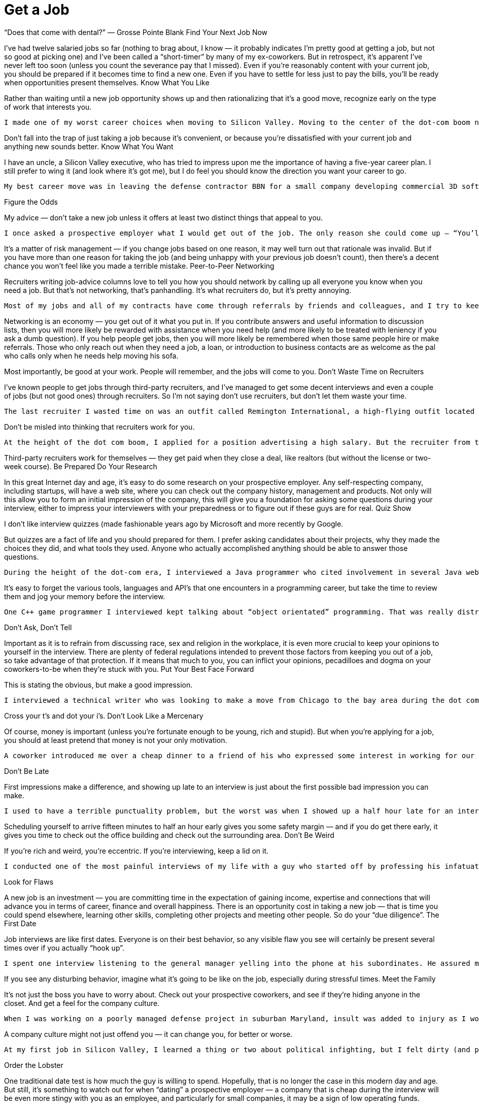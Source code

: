 :toc:

= Get a Job


“Does that come with dental?” — Grosse Pointe Blank
Find Your Next Job Now

I’ve had twelve salaried jobs so far (nothing to brag about, I know — it probably indicates I’m pretty good at getting a job, but not so good at picking one) and I’ve been called a “short-timer” by many of my ex-coworkers. But in retrospect, it’s apparent I’ve never left too soon (unless you count the severance pay that I missed). Even if you’re reasonably content with your current job, you should be prepared if it becomes time to find a new one. Even if you have to settle for less just to pay the bills, you’ll be ready when opportunities present themselves.
Know What You Like

Rather than waiting until a new job opportunity shows up and then rationalizing that it’s a good move, recognize early on the type of work that interests you.

    I made one of my worst career choices when moving to Silicon Valley. Moving to the center of the dot-com boom near its peak was a good move — taking a job offer because it was convenient was the mistake. With a little more effort I could have continued talks with AvantGo, a company that appeared to be filled with talent and developed mobile applications, one of my top interests. Instead, I went to a software startup that had just been acquired by PRI Automation, a supplier of semiconductor fab equipment company I knew and respected the CTO whom I had worked for previously, and they offered me a job almost immediately. After a wasted year of turmoil and corporate intrigue, during which I found the whole field of manufacturing completely boring (and the state of manufacturing software completely appalling), I found another job at a mobile internet startup called Neomar. That didn’t last long, either, but it was a lot more fun, and we had a product out in six months.

Don’t fall into the trap of just taking a job because it’s convenient, or because you’re dissatisfied with your current job and anything new sounds better.
Know What You Want

I have an uncle, a Silicon Valley executive, who has tried to impress upon me the importance of having a five-year career plan. I still prefer to wing it (and look where it’s got me), but I do feel you should know the direction you want your career to go.

    My best career move was in leaving the defense contractor BBN for a small company developing commercial 3D software called Nichimen Graphics. BBN had a great technology history and culture, but I’d worked on corporate and government projects for my entire career, and, especially with the Internet boom starting, I wanted to work on products that you didn’t need a security clearance to use. Nichimen didn’t last long, but it turned out that I really did get more satisfaction from delivering shrink-wrapped packages to real consumers, and small companies moved at a pace that I enjoyed.

Figure the Odds

My advice — don’t take a new job unless it offers at least two distinct things that appeal to you.

    I once asked a prospective employer what I would get out of the job. The only reason she could come up — “You’ll learn a lot.” And I did — mostly, that I shouldn’t have taken the job.

It’s a matter of risk management — if you change jobs based on one reason, it may well turn out that rationale was invalid. But if you have more than one reason for taking the job (and being unhappy with your previous job doesn’t count), then there’s a decent chance you won’t feel like you made a terrible mistake.
Peer-to-Peer Networking

Recruiters writing job-advice columns love to tell you how you should network by calling up all everyone you know when you need a job. But that’s not networking, that’s panhandling. It’s what recruiters do, but it’s pretty annoying.

    Most of my jobs and all of my contracts have come through referrals by friends and colleagues, and I try to keep them in mind whenever I hear of an opportunity any of them might be interested in. On the other hand, there are those who only seem to remember me when they want a contact name or even a personal introduction (a lot of salespeople fall in this category). Those guys are on my anti-networking list.

Networking is an economy — you get out of it what you put in. If you contribute answers and useful information to discussion lists, then you will more likely be rewarded with assistance when you need help (and more likely to be treated with leniency if you ask a dumb question). If you help people get jobs, then you will more likely be remembered when those same people hire or make referrals. Those who only reach out when they need a job, a loan, or introduction to business contacts are as welcome as the pal who calls only when he needs help moving his sofa.

Most importantly, be good at your work. People will remember, and the jobs will come to you.
Don’t Waste Time on Recruiters

I’ve known people to get jobs through third-party recruiters, and I’ve managed to get some decent interviews and even a couple of jobs (but not good ones) through recruiters. So I’m not saying don’t use recruiters, but don’t let them waste your time.

    The last recruiter I wasted time on was an outfit called Remington International, a high-flying outfit located in a fancy Westwood, LA office tower. At least one of their staff was honest enough to tell me that if I didn’t check with them every two weeks they would forget about me. This was after waiting in the lobby after being warned the previous day not to show up late, and then sitting through a “practice inteview” in which I was supposed to give them leads at every company I’d ever worked at. But it was entertaining to watch the recruiters running around giving each other high-fives.

Don’t be misled into thinking that recruiters work for you.

    At the height of the dot com boom, I applied for a position advertising a high salary. But the recruiter from the imaginatively named firm General Employment not only assumed I was at his beck and call (“Hey, I scheduled an interview in an hour — can you show up?”), he spent most of his efforts knocking down my asking salary. “It’s not 140k, that was a mistake. It’s 120. So you’ll take 110?” Maybe his rent check was due.

Third-party recruiters work for themselves — they get paid when they close a deal, like realtors (but without the license or two-week course).
Be Prepared
Do Your Research

In this great Internet day and age, it’s easy to do some research on your prospective employer. Any self-respecting company, including startups, will have a web site, where you can check out the company history, management and products. Not only will this allow you to form an initial impression of the company, this will give you a foundation for asking some questions during your interview, either to impress your interviewers with your preparedness or to figure out if these guys are for real.
Quiz Show

I don’t like interview quizzes (made fashionable years ago by Microsoft and more recently by Google.

But quizzes are a fact of life and you should prepared for them. I prefer asking candidates about their projects, why they made the choices they did, and what tools they used. Anyone who actually accomplished anything should be able to answer those questions.

    During the height of the dot-com era, I interviewed a Java programmer who cited involvement in several Java web projects but could not name a single Java classes she used in any of those projects. And yet she expected close to a six-figure salary!

It’s easy to forget the various tools, languages and API’s that one encounters in a programming career, but take the time to review them and jog your memory before the interview.

    One C++ game programmer I interviewed kept talking about “object orientated” programming. That was really distracting.

Don’t Ask, Don’t Tell

Important as it is to refrain from discussing race, sex and religion in the workplace, it is even more crucial to keep your opinions to yourself in the interview. There are plenty of federal regulations intended to prevent those factors from keeping you out of a job, so take advantage of that protection. If it means that much to you, you can inflict your opinions, pecadilloes and dogma on your coworkers-to-be when they’re stuck with you.
Put Your Best Face Forward

This is stating the obvious, but make a good impression.

    I interviewed a technical writer who was looking to make a move from Chicago to the bay area during the dot com boom. On the cover of the technical report he submitted as as a writing sample, “technical” was misspelled.

Cross your t’s and dot your i’s.
Don’t Look Like a Mercenary

Of course, money is important (unless you’re fortunate enough to be young, rich and stupid). But when you’re applying for a job, you should at least pretend that money is not your only motivation.

    A coworker introduced me over a cheap dinner to a friend of his who expressed some interest in working for our company. His only real question to me was “how much does the job pay?”. Considering he didn’t have much to say about himself, and we weren’t a large company looking for a Level 2 Software Engineer with a specific pay grade, I had no idea and little interest in coming up with a figure. I couldn’t tell how good he was, but I was under the definite impression that his primary interest was in finding a higher salary.

Don’t Be Late

First impressions make a difference, and showing up late to an interview is just about the first possible bad impression you can make.

    I used to have a terrible punctuality problem, but the worst was when I showed up a half hour late for an interview with iRobot — I left work at what I thought was the last possible momemnt and then crawled through commuter traffic all along the Charles River. For some reason, I seem to be more punctual these days, possibly because I no longer deal with Boston traffic, but also I try to get there a bit earlier, at least to scope out the lay of the land.

Scheduling yourself to arrive fifteen minutes to half an hour early gives you some safety margin — and if you do get there early, it gives you time to check out the office building and check out the surrounding area.
Don’t Be Weird

If you’re rich and weird, you’re eccentric. If you’re interviewing, keep a lid on it.

    I conducted one of the most painful interviews of my life with a guy who started off by professing his infatuation with Asian women (“I love Asian women”, I believe were his exact words). I can only imagine he got started on that thread because the previous person who interviewed him was an Asian woman (and in management, to boot). It turns out that was the most interesting thing he had to say for the next very long hour.

Look for Flaws

A new job is an investment — you are committing time in the expectation of gaining income, expertise and connections that will advance you in terms of career, finance and overall happiness. There is an opportunity cost in taking a new job — that is time you could spend elsewhere, learning other skills, completing other projects and meeting other people. So do your “due diligence”.
The First Date

Job interviews are like first dates. Everyone is on their best behavior, so any visible flaw you see will certainly be present several times over if you actually “hook up”.

    I spent one interview listening to the general manager yelling into the phone at his subordinates. He assured me that he never did that with his engineers (not true) — nevertheless, I ended up buying an iPod to tune him out, and my final meeting at that company lasted three hours, much of it a high-volume blamefest. A company president with a similarly self-absorbed personality complained to be numerous times before I joined about the rudeness and insensitivity of programmers (at least we appreciate irony). That got pretty old after a while and again, when times got tough, the tough got accusatory.

If you see any disturbing behavior, imagine what it’s going to be like on the job, especially during stressful times.
Meet the Family

It’s not just the boss you have to worry about. Check out your prospective coworkers, and see if they’re hiding anyone in the closet. And get a feel for the company culture.

    When I was working on a poorly managed defense project in suburban Maryland, insult was added to injury as I worked overtime with the flu while my coworkers attempted to engage me in “debates” on the evils of gay pedophiles (as opposed to straight ones), interracial marriage, how America was a Christian nation, and what Rush Limbaugh said last night.

A company culture might not just offend you — it can change you, for better or worse.

    At my first job in Silicon Valley, I learned a thing or two about political infighting, but I felt dirty (and physicalyl a little ill), and the moments of wicked satisfaction didn’t make up for lost time. Later, I joined a game company filled with so much childish behavior (crying, foot stomping, throwing things — and that was the management) that I wanted to take my toys and go home.

Order the Lobster

One traditional date test is how much the guy is willing to spend. Hopefully, that is no longer the case in this modern day and age. But still, it’s something to watch out for when “dating” a prospective employer — a company that is cheap during the interview will be even more stingy with you as an employee, and particularly for small companies, it may be a sign of low operating funds.

    Even companies that are not particularly generous will put on a good show during the interview, but I did have an interview with a company in New Jersey that didn’t even offer to reimburse me for taking a train to the interview from Boston (and back the same day). Combine that with their reluctance to give a specific offer when they expressed intereset in hiring me, I opted for a job that seemed less interesting but seemed to have more abundant and secure benefits.
    Another employer kept asking me during my interview to think about the least amount of money I needed for my standard of living. In retrospect, I should have responded by asking them to consider the maximum amount of money they could spend on me. And then perhaps I wouldn’t have ended up getting the job, which involved a pay cut, reduced benefits, and ended up with me purchasing hardware for the project so I wouldn’t have to listen to the boss make a big deal about spending the money.

Read Between the Lines

Some ominous phrases:

“We’re a family.” The dysfunctional kind, like the ones in the Jerry Springer Show.

“We have a good core team.” Everyone else left.

“We won’t deliver a product until it’s ready.” We’re late.

“I know we can do this.” All evidence to the contrary.

“We’re in stealth mode.” We have no marketing.

“I’m really direct.” I’m really obnoxious.

“On occasion we need everyone to work extra hours.” We have a stupid schedule.

“We have some high-power management ready to come in at a later date.” After you dall all the work, you’re not getting promoted.

“You’re recommended by X? Then this is just a formality.” This place is really political.

“Don’t worry, I’ll take care of you.” Promises, promises.

In my experience, your best shot at avoiding politics (if that’s what you really want) is in startup companies that have less than twenty people. Once they grow to a certain size, then people start worrying more about their titles and turf then in getting something done and keeping the company alive. But if you’re more interested in structure and security, that might not be the right situation for you.
Believe the Rumors

The rumor mill is right. That’s not to say you should believe everything anyone says about a prospective employer. But the reputation of a company is propagated by numerous employees, customers, vendors and partners over the years.

So if the word on the street is to turn around and run the other direction, then do it.
Check the Benefits

Don’t take any benefits for granted. I started my career at large corporations with standard benefits and relocation packages, so I’ve been caught by surprise a few times when dealing with small and even some medium-sized companies.
Relocation

    When I got an offer from an interesting startup in California, I assumed they would reimburse me for my move from Boston, but fortunately I casually mentioned the issue just before I verbally accepted the offer. My manager-to-be was surprised by that assumption, but was quite reasonable and came back to me with a modification of the offer — an amount that didn’t quite cover the cost of relocation, but was still better than nothing.
    With a much larger company numbering several thousand employees at the height of the dot-com boom, I again assumed that relocation was a standard part of the offer, but only after I formally accepted and called up the HR department did I learn that it wasn’t. After starting work, a coworker who just started said he had been relocated by the company, so I should have just made sure of this during the offer negotiation.

Vacation

When I started working, it seemed that three weeks of vacation was standard, and I even had one job that provided six weeks a year. But like all other benefits, you can’t take it for granted, anymore.

    The first console game developer I joined lowballed me on the salary, which distracted me from noticing that they only offered five days of vacation. And they were pretty stingy with those — even after working every weekend, they would deduct a half day if I was out for an afternoon (and yet still worked the evening)

Some advice I’ve received but have yet to apply — when you’ve finished negotiating your salary, also negotiate your vacation. Particularly if you’ve had a long work history — there’s no reason you should start with an entry level amount of vacation.
Health

In the United States, it’s a lot easier to lose health coverage than gain it, so this is one area where you should pay special attention. First of all, check that health benefits are indeed available, as technically speaking, companies are not required to provide it. And those that do, may not not activate it immediately or may have certain restrictions.

    For example, worked at one company that had just spun off from a major consumer electronics firm and still carried the same benefit packages — however, the health insurance did not start until one month after the start date. I believe this is fairly common in the entertainment industry.

Make sure your previous coverage will last up to the beginning of your new coverage. Short-term policies are convenient for this situation, but don’t waive or terminate your COBRA rights until you’ve established new insurance. If your new job falls through before your new coverage starts, you don’t want to compound that problem by not having health coverage.
Know Your Worth

I remember in particular one piece of advice at Texas Instruments, my first job right out of college — “You would be a fool not to keep track of your market value.” And this was from a distinguished computer engineer who’d been at that company for decades.

Industry salary surveys are a starting point, although the methodology is usually sketchy.

    For example, I saw in one issue of the popular Game Developer magazine salary survey that none of the programmer salaries in the survey exceeded $200,000. Then if you read their explanation of the survey methodology, they note that they discarded all reported salaries over $200,000. Which means what? Nothing.

And I suspect that survey results are skewed high — if you feel good about your salary you’re more likely to respond to a survey than if you’re low-paid or unemployed.

You may be willing to trade off salary for other aspects of a job, but keep in mind, when you take a pay cut, it may not be easy to make up that difference later. Employers tend to negotiate based on your most recent salary, not your highest previous salary. And while employers are quite willing to point out that economic times are slow, the job market is not good, and the cost of living in their area may be lower than others, they are not quite so enthusiastic about offering more when times are hot and they are based in an expensive area.

    The one time I took a significant pay cut for a new job, I regretted it. The decrease was even more significant if you consider the portion that was actually a signing bonus and returnable if I left the company for any reason during the first year, and if you count the markedly lower benefits. The company shares mentioned in the offer letter were conveniently forgotten by the employer, and the job turned out to be quite unpleasant. It didn’t take me long to feel stupid — right after I joined, my new boss rattled on about how she was willing to pay twice as much for others she was trying to recruit.

So if you’re taking a pay cut, be sure about what you’re getting in return.

And (this is old news now since the dot com bust) don’t do it just for the stock options.

    When I left PRI, I didn’t bother to exercise the startup’s pre-IPO shares, reasoning that the money was better spent on a Dreamcast (and it was). When I left Neomar, I did exercise my options, but largely out of politeness — the stock certificate still sits on my wall today.

I will note, however, that employee stock purchase plans in a public company are a good deal. If always sell as soon as possible, you’ll make a little something.
